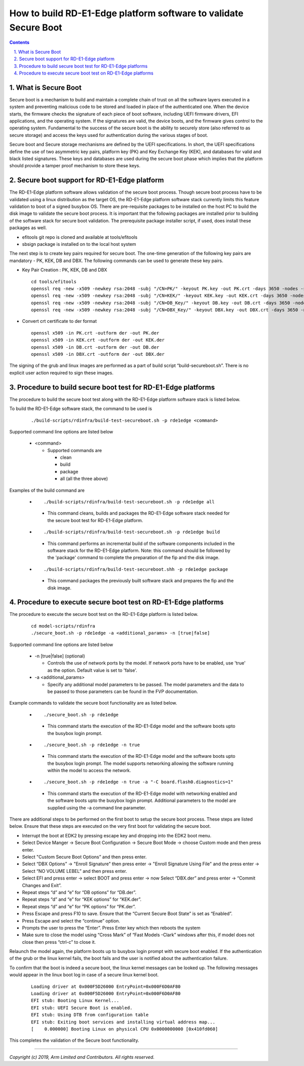How to build RD-E1-Edge platform software to validate Secure Boot
=================================================================


.. section-numbering::
    :suffix: .

.. contents::

What is Secure Boot
-------------------

Secure boot is a mechanism to build and maintain a complete chain of trust on
all the software layers executed in a system and preventing malicious code to be
stored and loaded in place of the authenticated one. When the device starts, the
firmware checks the signature of each piece of boot software, including UEFI
firmware drivers, EFI applications, and the operating system. If the signatures
are valid, the device boots, and the firmware gives control to the operating
system. Fundamental to the success of the secure boot is the ability to securely
store (also referred to as secure storage) and access the keys used for
authentication during the various stages of boot.

Secure boot and Secure storage mechanisms are defined by the UEFI
specifications. In short, the UEFI specifications define the use of two
asymmetric key pairs, platform key (PK) and Key Exchange Key (KEK), and
databases for valid and black listed signatures. These keys and databases are
used during the secure boot phase which implies that the platform should provide
a tamper proof mechanism to store these keys.

Secure boot support for RD-E1-Edge platform
-------------------------------------------

The RD-E1-Edge platform software allows validation of the secure boot process.
Though secure boot process have to be validated using a linux distribution as
the target OS, the RD-E1-Edge platform software stack currently limits this feature
validation to boot of a signed busybox OS. There are pre-requisite packages to
be installed on the host PC to build the disk image to validate the secure boot
process. It is important that the following packages are installed prior to
building of the software stack for secure boot validation. The prerequisite
package installer script, if used, does install these packages as well.

- efitools git repo is cloned and available at tools/efitools
- sbsign package is installed on to the local host system

The next step is to create key pairs required for secure boot. The one-time
generation of the following key pairs are mandatory - PK, KEK, DB and DBX. The
following commands can be used to generate these key pairs.

- Key Pair Creation : PK, KEK, DB and DBX

  ::

        cd tools/efitools
        openssl req -new -x509 -newkey rsa:2048 -subj "/CN=PK/" -keyout PK.key -out PK.crt -days 3650 -nodes -sha256
        openssl req -new -x509 -newkey rsa:2048 -subj "/CN=KEK/" -keyout KEK.key -out KEK.crt -days 3650 -nodes -sha256
        openssl req -new -x509 -newkey rsa:2048 -subj "/CN=DB_Key/" -keyout DB.key -out DB.crt -days 3650 -nodes -sha256
        openssl req -new -x509 -newkey rsa:2048 -subj "/CN=DBX_Key/" -keyout DBX.key -out DBX.crt -days 3650 -nodes -sha256

- Convert crt certificate to der format

  ::

        openssl x509 -in PK.crt -outform der -out PK.der
        openssl x509 -in KEK.crt -outform der -out KEK.der
        openssl x509 -in DB.crt -outform der -out DB.der
        openssl x509 -in DBX.crt -outform der -out DBX.der

The signing of the grub and linux images are performed as a part of build script
“build-secureboot.sh”. There is no explicit user action required to sign these
images.

Procedure to build secure boot test for RD-E1-Edge platforms
------------------------------------------------------------

The procedure to build the secure boot test along with the RD-E1-Edge platform software
stack is listed below.

To build the RD-E1-Edge software stack, the command to be used is

   ::

        ./build-scripts/rdinfra/build-test-secureboot.sh -p rde1edge <command>

Supported command line options are listed below

   -  <command>

      -  Supported commands are

         -  clean
         -  build
         -  package
         -  all (all the three above)


Examples of the build command are

   -   ::

        ./build-scripts/rdinfra/build-test-secureboot.sh -p rde1edge all

      - This command cleans, builds and packages the RD-E1-Edge software stack needed
        for the secure boot test for RD-E1-Edge platform.

   -   ::

        ./build-scripts/rdinfra/build-test-secureboot.sh -p rde1edge build

      - This command performs an incremental build of the software components
        included in the software stack for the RD-E1-Edge platform. Note: this
        command should be followed by the 'package' command to complete the
        preparation of the fip and the disk image.

   -   ::

        ./build-scripts/rdinfra/build-test-secureboot.shh -p rde1edge package

      - This command packages the previously built software stack and prepares
        the fip and the disk image.


Procedure to execute secure boot test on RD-E1-Edge platforms
-------------------------------------------------------------
The procedure to execute the secure boot test on the RD-E1-Edge platform is listed
below.

   ::

        cd model-scripts/rdinfra
        ./secure_boot.sh -p rde1edge -a <additional_params> -n [true|false]


Supported command line options are listed below

   -  -n [true|false] (optional)

      -  Controls the use of network ports by the model. If network ports have
         to be enabled, use 'true' as the option. Default value is set to
         'false'.

   -  -a <additional_params>

      -  Specify any additional model parameters to be passed. The model
         parameters and the data to be passed to those parameters can be found
         in the FVP documentation.


Example commands to validate the secure boot functionality are as listed below.

   -   ::

        ./secure_boot.sh -p rde1edge

      - This command starts the execution of the RD-E1-Edge model and the software
        boots upto the busybox login prompt.

   -   ::

        ./secure_boot.sh -p rde1edge -n true

      - This command starts the execution of the RD-E1-Edge model and the
        software boots upto the busybox login prompt. The model supports
        networking allowing the software running within the model to access
        the network.

   -   ::

        ./secure_boot.sh -p rde1edge -n true -a "-C board.flash0.diagnostics=1"

    -   This command starts the execution of the RD-E1-Edge model with networking
        enabled and the software boots upto the busybox login prompt. Additional
        parameters to the model are supplied using the -a command line
        parameter.

There are additional steps to be performed on the first boot to setup the secure
boot process. These steps are listed below. Ensure that these steps are executed
on the very first boot for validating the secure boot.

- Interrupt the boot at EDK2 by pressing escape key and dropping into the EDK2
  boot menu.
- Select Device Manger -> Secure Boot Configuration -> Secure Boot Mode →
  choose Custom mode and then press enter.
- Select "Custom Secure Boot Options” and then press enter.
- Select “DBX Options” -> "Enroll Signature" then press enter →
  "Enroll Signature Using File" and the press enter → Select “NO VOLUME LEBEL”
  and then press enter.
- Select EFI and press enter -> select BOOT and press enter → now Select
  “DBX.der” and press enter -> “Commit Changes and Exit”.
- Repeat steps “d” and “e” for “DB options” for “DB.der”.
- Repeat steps “d” and “e” for “KEK options” for “KEK.der”.
- Repeat steps “d” and “e” for “PK options” for “PK.der”.
- Press Escape and press F10 to save. Ensure that the “Current Secure Boot
  State” is set as “Enabled”.
- Press Escape and select the “continue” option.
- Prompts the user to press the “Enter”. Press Enter key which then reboots the
  system
- Make sure to close the model using “Cross Mark” of “Fast Models -Clark”
  windows after this, if model does not close then press “ctrl-c” to close it.

Relaunch the model again, the platform boots up to busybox login prompt with
secure boot enabled. If the authentication of the grub or the linux kernel
fails, the boot fails and the user is notified about the authentication failure.

To confirm that the boot is indeed a secure boot, the linux kernel messages
can be looked up. The following messages would appear in the linux boot log in
case of a secure linux kernel boot.

   ::

      Loading driver at 0x000F5D26000 EntryPoint=0x000F6D0AF80
      Loading driver at 0x000F5D26000 EntryPoint=0x000F6D0AF80
      EFI stub: Booting Linux Kernel...
      EFI stub: UEFI Secure Boot is enabled.
      EFI stub: Using DTB from configuration table
      EFI stub: Exiting boot services and installing virtual address map...
      [    0.000000] Booting Linux on physical CPU 0x0000000000 [0x410fd060]

This completes the validation of the Secure boot functionality.

--------------

*Copyright (c) 2019, Arm Limited and Contributors. All rights reserved.*
